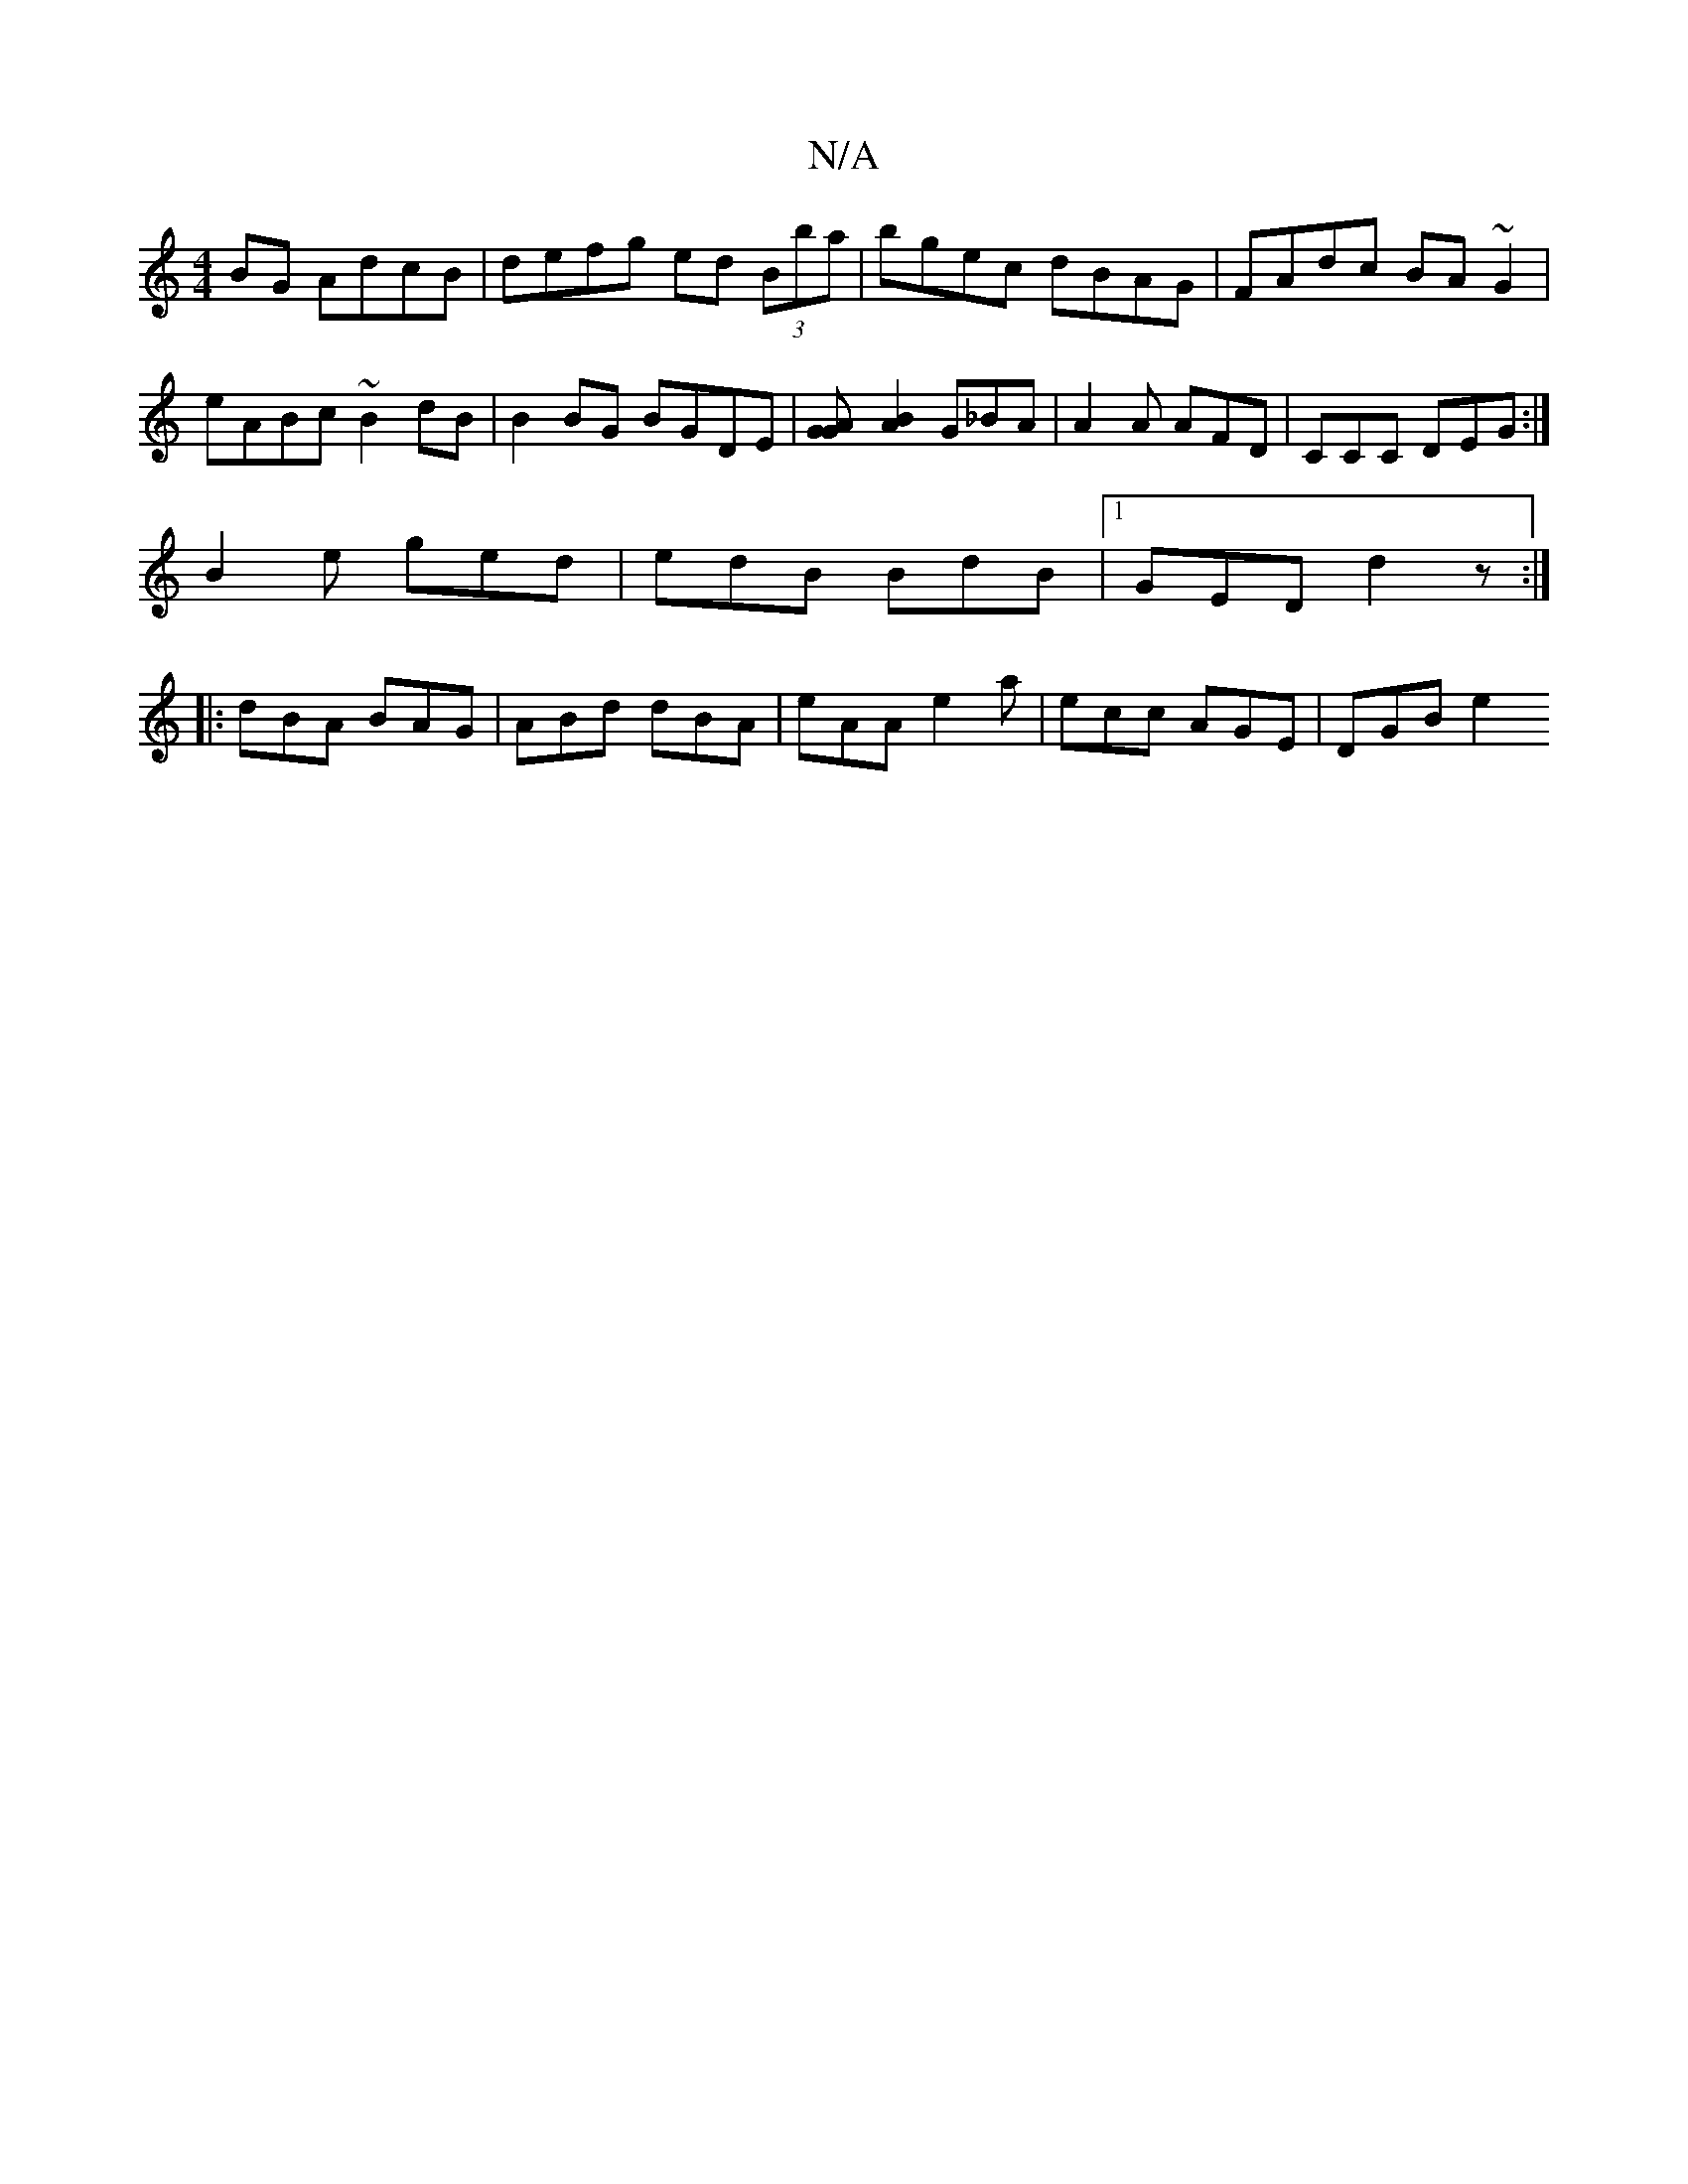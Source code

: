 X:1
T:N/A
M:4/4
R:N/A
K:Cmajor
2BG AdcB | defg ed (3Bba | bgec dBAG | FAdc BA~G2 | eABc ~B2dB | B2BG BGDE |[G2AG][BA]2 G_BA | A2 A AFD | CCC DEG :|
B2e ged | edB BdB |1 GED d2 z :|
|: dBA BAG | ABd dBA | eAA e2 a | ecc AGE | DGB e2